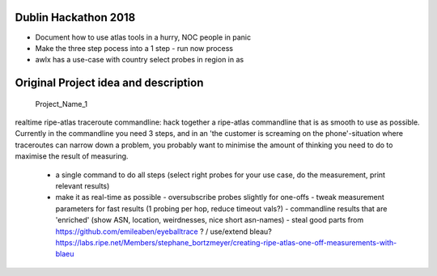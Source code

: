Dublin Hackathon 2018
===================


* Document how to use atlas tools in a hurry, NOC people in panic
* Make the three step pocess into a 1 step - run now process
* awlx has a use-case with country select probes in region in as



Original Project idea and description
===================================

 Project_Name_1

realtime ripe-atlas traceroute commandline: hack together a ripe-atlas commandline that is as smooth to use as possible.
Currently in the commandline you need 3 steps, and in an 'the customer is screaming on the phone'-situation where traceroutes can narrow down a problem, you probably want
to minimise the amount of thinking you need to do to maximise the result of measuring.
 - a single command to do all steps (select right probes for your use case, do the measurement, print relevant results)
 - make it as real-time as possible
   - oversubscribe probes slightly for one-offs
   - tweak measurement parameters for fast results (1 probing per hop, reduce timeout vals?)
   - commandline results that are 'enriched' (show ASN, location, weirdnesses, nice short asn-names)
   - steal good parts from https://github.com/emileaben/eyeballtrace ? / use/extend bleau? https://labs.ripe.net/Members/stephane_bortzmeyer/creating-ripe-atlas-one-off-measurements-with-blaeu

